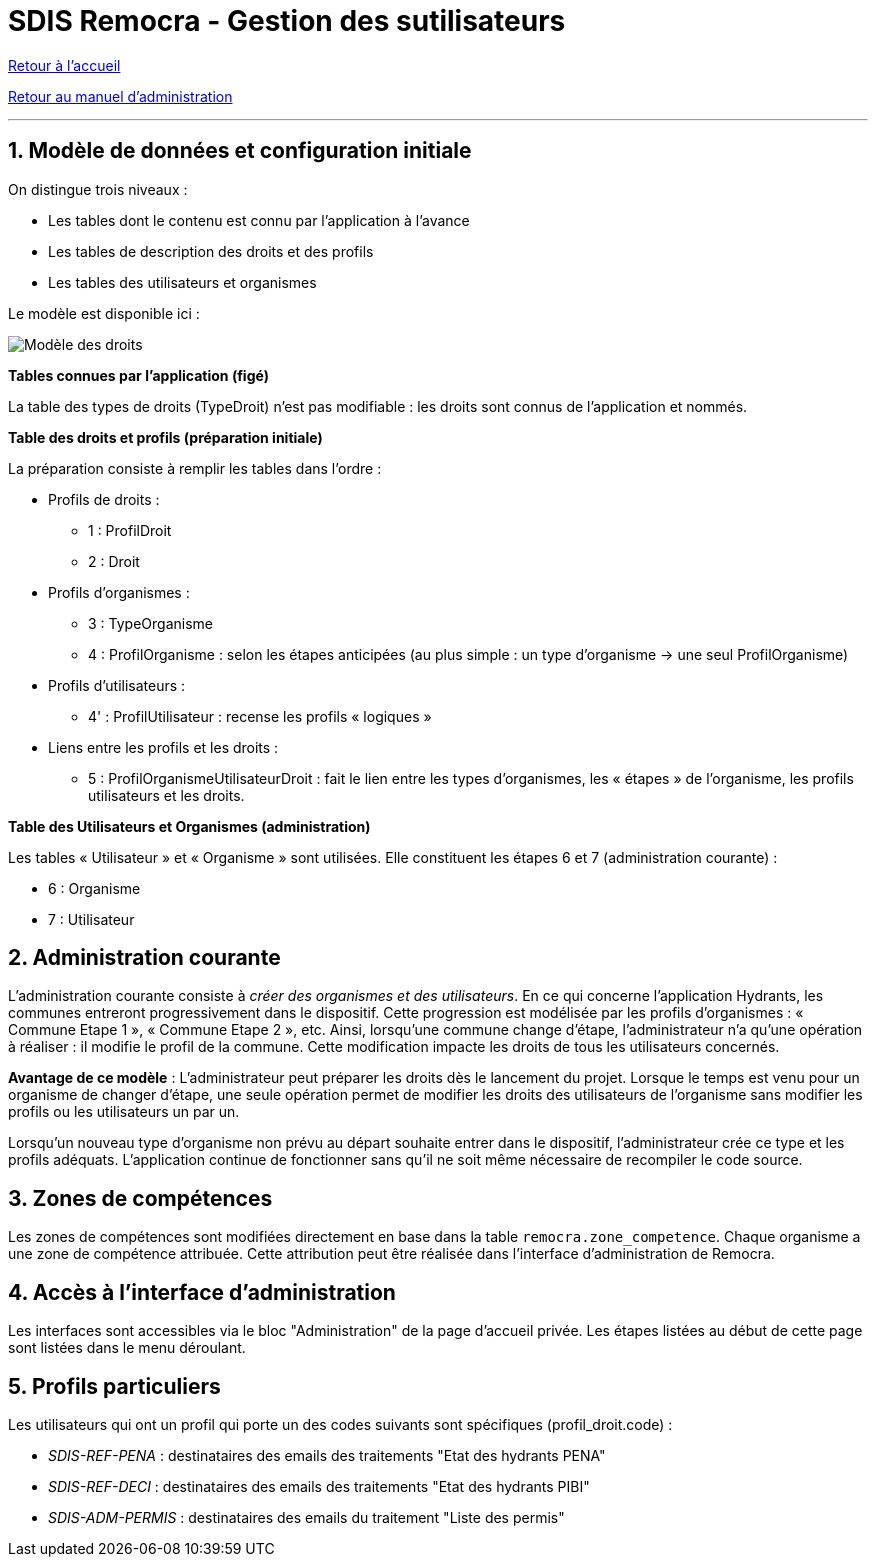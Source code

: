 = SDIS Remocra - Gestion des sutilisateurs

ifdef::env-github,env-browser[:outfilesuffix: .adoc]

:experimental:
:icons: font

:toc:

:numbered:

link:index{outfilesuffix}[Retour à l'accueil]

link:Manuel%20administration{outfilesuffix}[Retour au manuel d'administration]

'''

== Modèle de données et configuration initiale ==

On distingue trois niveaux :

* Les tables dont le contenu est connu par l'application à l'avance
* Les tables de description des droits et des profils
* Les tables des utilisateurs et organismes

Le modèle est disponible ici :

image::../images/Modele_Droits.png[Modèle des droits]

*Tables connues par l'application (figé)*

La table des types de droits (TypeDroit) n'est pas modifiable : les droits sont connus de l'application et nommés.

*Table des droits et profils (préparation initiale)*

La préparation consiste à remplir les tables dans l'ordre :

* Profils de droits :

** 1 : ProfilDroit
** 2 : Droit

* Profils d'organismes :

** 3 : TypeOrganisme
** 4 : ProfilOrganisme : selon les étapes anticipées (au plus simple : un type d'organisme → une seul ProfilOrganisme)

* Profils d'utilisateurs :

** 4' : ProfilUtilisateur : recense les profils « logiques »

* Liens entre les profils et les droits :

** 5 : ProfilOrganismeUtilisateurDroit : fait le lien entre les types d'organismes, les « étapes » de l'organisme, les profils utilisateurs et les droits.

*Table des Utilisateurs et Organismes (administration)*

Les tables « Utilisateur » et « Organisme » sont utilisées. Elle constituent les étapes 6 et 7 (administration courante) :

** 6 : Organisme
** 7 : Utilisateur


== Administration courante ==

L'administration courante consiste à _créer des organismes et des utilisateurs_.
En ce qui concerne l'application Hydrants, les communes entreront progressivement dans le dispositif. Cette progression est modélisée par les profils d'organismes : « Commune Etape 1 », « Commune Etape 2 », etc. Ainsi, lorsqu'une commune change d'étape, l'administrateur n'a qu'une opération à réaliser : il modifie le profil de la commune. Cette modification impacte les droits de tous les utilisateurs concernés.

*Avantage de ce modèle* :
L'administrateur peut préparer les droits dès le lancement du projet. Lorsque le temps est venu pour un organisme de changer d'étape, une seule opération permet de modifier les droits des utilisateurs de l'organisme sans modifier les profils ou les utilisateurs un par un.

Lorsqu'un nouveau type d'organisme non prévu au départ souhaite entrer dans le dispositif, l'administrateur crée ce type et les profils adéquats. L'application continue de fonctionner sans qu'il ne soit même nécessaire de recompiler le code source.


== Zones de compétences ==

Les zones de compétences sont modifiées directement en base dans la table ```remocra.zone_competence```.
Chaque organisme a une zone de compétence attribuée. Cette attribution peut être réalisée dans l'interface d'administration de Remocra.

== Accès à l'interface d'administration ==

Les interfaces sont accessibles via le bloc "Administration" de la page d'accueil privée.
Les étapes listées au début de cette page sont listées dans le menu déroulant.

== Profils particuliers ==

Les utilisateurs qui ont un profil qui porte un des codes suivants sont spécifiques (profil_droit.code) :

* _SDIS-REF-PENA_ : destinataires des emails des traitements "Etat des hydrants PENA"
* _SDIS-REF-DECI_ : destinataires des emails des traitements "Etat des hydrants PIBI"
* _SDIS-ADM-PERMIS_ : destinataires des emails du traitement "Liste des permis"